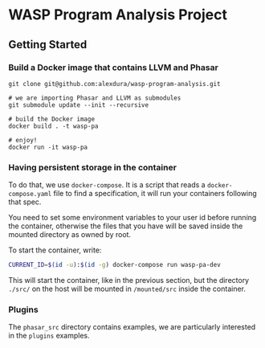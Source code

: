 * WASP Program Analysis Project

** Getting Started
*** Build a Docker image that contains LLVM and Phasar
#+BEGIN_SRC
git clone git@github.com:alexdura/wasp-program-analysis.git

# we are importing Phasar and LLVM as submodules
git submodule update --init --recursive

# build the Docker image
docker build . -t wasp-pa

# enjoy!
docker run -it wasp-pa
#+END_SRC

*** Having persistent storage in the container
To do that, we use ~docker-compose~. It is a script that reads a
~docker-compose.yaml~ file to find a specification, it will run your
containers following that spec.

You need to set some environment variables to your user id before
running the container, otherwise the files that you have will be saved
inside the mounted directory as owned by root.

To start the container, write:
#+BEGIN_SRC bash
CURRENT_ID=$(id -u):$(id -g) docker-compose run wasp-pa-dev
#+END_SRC

This will start the container, like in the previous section, but the
directory ~./src/~ on the host will be mounted in ~/mounted/src~
inside the container.

*** Plugins

The =phasar_src= directory contains examples, we are particularly interested in the =plugins= examples.
